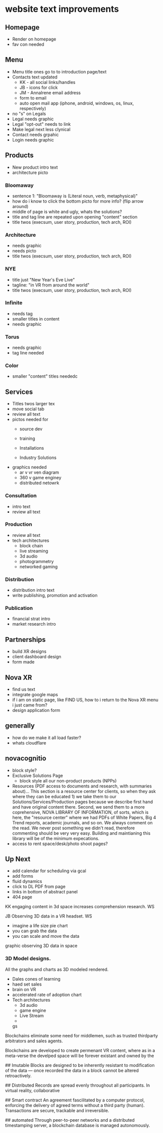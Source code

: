 * website text improvements

** Homepage
- Render on homepage
- fav con needed

** Menu
- Menu title ones go to to introduction page/text
- Contacts text updated 
   + KK - all social links/handles
   + JB - icons for click
   + JM - AnnaIrene email address
   + form to email
   + auto open mail app (iphone, android, windows, os, linux, respectively)
- no "s" on Legals
- Legal needs graphic
- Legal "opt-out" needs to link
- Make legal next less clynical
- Contact needs grpahic
- Login needs graphic

** Products
- New product intro text
- architecture picto

*** Bloomaway
- sentence 1:  "Bloomaway is (Literal noun, verb, metaphysical)"
- how do i know to click the bottom picto for more info? (flip arrow around)
- middle of page is white and ugly, whats the solutions?
- title and tag line are repeated upon opening "content" section
- title twos (execsum, user story, production, tech arch, ROI)

*** Architecture
- needs graphic
- needs picto
- title twos (execsum, user story, production, tech arch, ROI)

*** NYE 
- title just "New Year's Eve Live"
- tagline: "in VR from around the world"
- title twos (execsum, user story, production, tech arch, ROI)

*** Infinite 
- needs tag
- smaller titles in content
- needs graphic

***  Torus
- needs graphic
- tag line needed

*** Color
- smaller "content" titles neededc


** Services
- Titles twos larger tex 
- move social tab
- review all text
- pictos needed for 
   + source dev
   + training
   + Installations
     
   + Industry Solutions
- graphics needed
   + ar v vr ven diagram
   + 360 v game enginey 
   + distributed netowrk


*** Consultation
- intro text
- review all text

  
*** Production
- review all text
- tech architectures 
   + block chain
   + live streaming
   + 3d audio
   + photogrammetry
   + networked gaming


*** Distribution
- distribution intro text
- write publishing, promotion and activation

*** Publication
- financial strat intro
- market research intro

** Partnerships

- build XR designs
- client dashboard design
- form made

** Nova XR 
- find us text
- integrate google maps
- if i am on static page, like FIND US, how to i return to the Nova XR menu i just came from?
- design application form


** generally
- how do we make it all load faster?
- whats cloudflare

** novacognitio
- block style?
- Exclusive Solutions Page
    + block style all our non-product products (NPPs)
- Resources (PDF access to documents and research, with summaries about)... This section is a resource center for clients, so when they ask where they can be educated 1) we take them to our Solutions/Services/Production pages because we describe first hand and have original content there.  Second, we send them to a more coprehensive, NOVA LIBRARY OF INFORMATION, of sorts, which is here, the "resource center" where we had PDFs of White Papers, Big 4 Trend reports, academic journals, and so on.  We always comment on the read.  We never post something we didn't read, therefore commenting should be very very easy.  Building and maintianing this library will be of the minimum expecations. 
- access to rent space/desk/photo shoot pages?


** Up Next
- add calendar for scheduling via gcal
- add forms
- fluid dynamics
- click to DL PDF from page
- links in bottom of abstract panel
- 404 page

**** KK engaging content in 3d space increases comprehension research.      :WS:
     SCHEDULED: <2018-02-23 Fri>
**** 

**** JB Observing 3D data in a VR headset.                           :WS:
     SCHEDULED: <2018-02-21 Wed>
- imagine a life size pie chart
- you can grab the data
- you can scale and move the data
graphic observing 3D data in space



*** 3D Model designs.

All the graphs and charts as 3D modeled rendered.
- Dales cones of learning
- haed set sales
- brain on VR
- accelerated rate of adoption chart
- Tech architectures
   + 3d audio
   + game engine
   + Live Stream
   + 


 gs




Blockchains eliminate some need for middlemen, such as trusted thirdparty arbitrators and sales agents.  


Blockchains are developed to create permenant VR content, where as in a meta-verse the develped space will be forever existant and owned by the 








## Imutable
Blocks are designed to be inherently resistant to modification of the data — once recorded the data in a block cannot be altered retroactively. 

## Distributed
Records are spread evenly throughout all participants.  In virtual reality, collaborative

## Smart contract 
An agreement fascilitated by a computer protocol, enforcing the delivery of agreed terms without a third party (human).  Transactions are secure, trackable and irreversible.

## automated
Through peer-to-peer networks and a distributed timestamping server, a blockchain database is managed autonomously.
